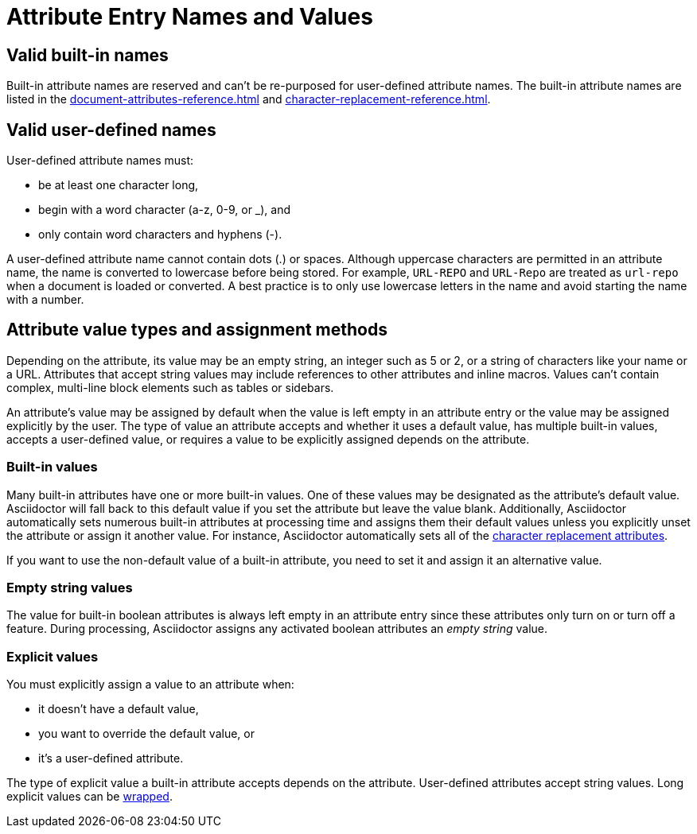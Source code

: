 = Attribute Entry Names and Values

== Valid built-in names

Built-in attribute names are reserved and can't be re-purposed for user-defined attribute names.
The built-in attribute names are listed in the xref:document-attributes-reference.adoc[] and xref:character-replacement-reference.adoc[].

[#user-defined]
== Valid user-defined names

User-defined attribute names must:

* be at least one character long,
* begin with a word character (a-z, 0-9, or _), and
* only contain word characters and hyphens (-).

A user-defined attribute name cannot contain dots (.) or spaces.
Although uppercase characters are permitted in an attribute name, the name is converted to lowercase before being stored.
For example, `URL-REPO` and `URL-Repo` are treated as `url-repo` when a document is loaded or converted.
A best practice is to only use lowercase letters in the name and avoid starting the name with a number.

== Attribute value types and assignment methods

Depending on the attribute, its value may be an empty string, an integer such as 5 or 2, or a string of characters like your name or a URL.
Attributes that accept string values may include references to other attributes and inline macros.
Values can't contain complex, multi-line block elements such as tables or sidebars.

An attribute's value may be assigned by default when the value is left empty in an attribute entry or the value may be assigned explicitly by the user.
The type of value an attribute accepts and whether it uses a default value, has multiple built-in values, accepts a user-defined value, or requires a value to be explicitly assigned depends on the attribute.

=== Built-in values

Many built-in attributes have one or more built-in values.
One of these values may be designated as the attribute's default value.
Asciidoctor will fall back to this default value if you set the attribute but leave the value blank.
Additionally, Asciidoctor automatically sets numerous built-in attributes at processing time and assigns them their default values unless you explicitly unset the attribute or assign it another value.
For instance, Asciidoctor automatically sets all of the xref:character-replacement-reference.adoc[character replacement attributes].

If you want to use the non-default value of a built-in attribute, you need to set it and assign it an alternative value.

=== Empty string values

The value for built-in boolean attributes is always left empty in an attribute entry since these attributes only turn on or turn off a feature.
During processing, Asciidoctor assigns any activated boolean attributes an _empty string_ value.

=== Explicit values

You must explicitly assign a value to an attribute when:

* it doesn't have a default value,
* you want to override the default value, or
* it's a user-defined attribute.

The type of explicit value a built-in attribute accepts depends on the attribute.
User-defined attributes accept string values.
Long explicit values can be xref:wrap-values.adoc[wrapped].

////
For example,

[source]
----
:keywords: content engineering, branch collisions, 42, {meta-topics}, FTW <1> <2>
----
<1> The xref:header:metadata.adoc#keywords[built-in keywords attribute] doesn't have a default value, so you must explicitly assign it a value when you set it.
<2> Attributes that accept string values may include <<attribute-reference,references to other attributes>>, e.g, `+{meta-topics}+`.
See the xref:document-attributes-reference.adoc[Document Attributes Reference] for information about each built-in attribute's accepted value types.

You must explicitly assign a value to a built-in attribute when you want to override its default value.
For instance, when a section in a document is assigned the appendix style, that section title will be automatically prefixed with a label and a letter that signifies that section's order, e.g., Appendix A, by default.
Let's override the default letter ordering and use a number instead.

[source]
----
:appendix-number: 1
----

Now the first section assigned the appendix style will be prefixed Appendix 1, the second, Appendix 2, and so forth.

=== User-defined values

The value field of a built-in attribute is left blank if it's a boolean attribute.
The value can also be left blank if the attribute has a default value and that's the value you want to assign to it.

When you're setting a built-in attribute, the value may be _empty string_ if it's a boolean attribute, a built-in value, or a user-defined value.
However, if the document attribute is built-in, the value may be _empty
Depending on the type of document attribute--built-in or user-defined--the value may be _empty string_,
Some attributes may not have a value explicitly assigned to them.
When a value is not specified, the value _empty string_ is assumed.
An empty value is often used to set a boolean attribute (thus making a blank value implicitly true).

* it's a built-in attribute doesn't accept any explicitly set values because it only turns on a behavior,
* it's a built-in attribute that uses a default value when its value is left empty, or
* the attribute was set, but not assigned a value by accident.
In this case, it will use its default value if applicable or output an error message when the document is processed.
////
